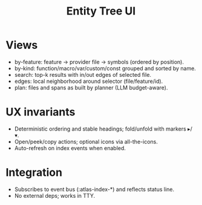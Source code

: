 #+title: Entity Tree UI
#+language: en
:PROPERTIES:
:ID: v1-70-entity-tree
:STATUS: Informative
:VERSION: 1.0
:UPDATED: 2025-10-14
:SUMMARY: Text-only entity-centric tree views: by-feature, by-kind, search, edges, plan.
:END:

* Views
- by-feature: feature → provider file → symbols (ordered by position).
- by-kind: function/macro/var/custom/const grouped and sorted by name.
- search: top-k results with in/out edges of selected file.
- edges: local neighborhood around selector (file/feature/id).
- plan: files and spans as built by planner (LLM budget-aware).

* UX invariants
- Deterministic ordering and stable headings; fold/unfold with markers ▸/▾.
- Open/peek/copy actions; optional icons via all-the-icons.
- Auto-refresh on index events when enabled.

* Integration
- Subscribes to event bus (:atlas-index-*) and reflects status line.
- No external deps; works in TTY.
